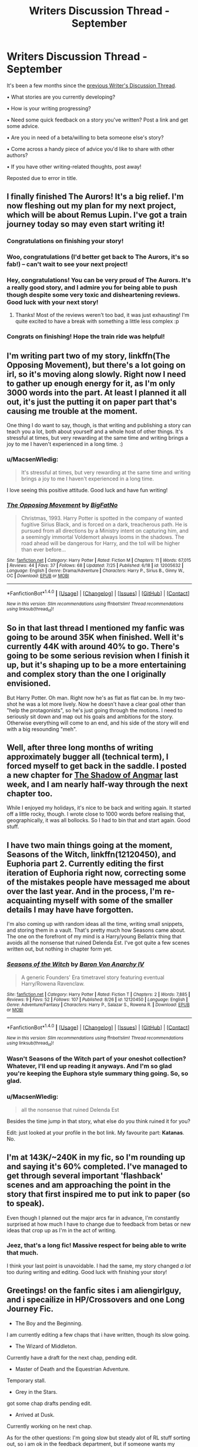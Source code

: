#+TITLE: Writers Discussion Thread - September

* Writers Discussion Thread - September
:PROPERTIES:
:Author: MacsenWledig
:Score: 6
:DateUnix: 1472692654.0
:DateShort: 2016-Sep-01
:END:
It's been a few months since the [[https://www.reddit.com/r/HPfanfiction/comments/4hvdw9/writers_discussion_thread_may/][previous Writer's Discussion Thread]].

• What stories are you currently developing?

• How is your writing progressing?

• Need some quick feedback on a story you've written? Post a link and get some advice.

• Are you in need of a beta/willing to beta someone else's story?

• Come across a handy piece of advice you'd like to share with other authors?

• If you have other writing-related thoughts, post away!

Reposted due to error in title.


** I finally finished The Aurors! It's a big relief. I'm now fleshing out my plan for my next project, which will be about Remus Lupin. I've got a train journey today so may even start writing it!
:PROPERTIES:
:Author: FloreatCastellum
:Score: 9
:DateUnix: 1472711384.0
:DateShort: 2016-Sep-01
:END:

*** Congratulations on finishing your story!
:PROPERTIES:
:Author: MacsenWledig
:Score: 3
:DateUnix: 1472715323.0
:DateShort: 2016-Sep-01
:END:


*** Woo, congratulations (I'd better get back to The Aurors, it's so fab!) -- can't wait to see your next project!
:PROPERTIES:
:Author: nymphxdora
:Score: 2
:DateUnix: 1472723821.0
:DateShort: 2016-Sep-01
:END:


*** Hey, congratulations! You can be very proud of The Aurors. It's a really good story, and I admire you for being able to push though despite some very toxic and disheartening reviews. Good luck with your next story!
:PROPERTIES:
:Author: BigFatNo
:Score: 2
:DateUnix: 1472728700.0
:DateShort: 2016-Sep-01
:END:

**** Thanks! Most of the reviews weren't too bad, it was just exhausting! I'm quite excited to have a break with something a little less complex :p
:PROPERTIES:
:Author: FloreatCastellum
:Score: 2
:DateUnix: 1472729329.0
:DateShort: 2016-Sep-01
:END:


*** Congrats on finishing! Hope the train ride was helpful!
:PROPERTIES:
:Author: airyckah
:Score: 2
:DateUnix: 1474325335.0
:DateShort: 2016-Sep-20
:END:


** I'm writing part two of my story, linkffn(The Opposing Movement), but there's a lot going on irl, so it's moving along slowly. Right now I need to gather up enough energy for it, as I'm only 3000 words into the part. At least I planned it all out, it's just the putting it on paper part that's causing me trouble at the moment.

One thing I do want to say, though, is that writing and publishing a story can teach you a lot, both about yourself and a whole host of other things. It's stressful at times, but very rewarding at the same time and writing brings a joy to me I haven't experienced in a long time. :)
:PROPERTIES:
:Author: BigFatNo
:Score: 5
:DateUnix: 1472697872.0
:DateShort: 2016-Sep-01
:END:

*** u/MacsenWledig:
#+begin_quote
  It's stressful at times, but very rewarding at the same time and writing brings a joy to me I haven't experienced in a long time.
#+end_quote

I love seeing this positive attitude. Good luck and have fun writing!
:PROPERTIES:
:Author: MacsenWledig
:Score: 2
:DateUnix: 1472700670.0
:DateShort: 2016-Sep-01
:END:


*** [[http://www.fanfiction.net/s/12005632/1/][*/The Opposing Movement/*]] by [[https://www.fanfiction.net/u/6968922/BigFatNo][/BigFatNo/]]

#+begin_quote
  Christmas, 1993. Harry Potter is spotted in the company of wanted fugitive Sirius Black, and is forced on a dark, treacherous path. He is pursued from all directions by a Ministry intent on capturing him, and a seemingly immortal Voldemort always looms in the shadows. The road ahead will be dangerous for Harry, and the toll will be higher than ever before...
#+end_quote

^{/Site/: [[http://www.fanfiction.net/][fanfiction.net]] *|* /Category/: Harry Potter *|* /Rated/: Fiction M *|* /Chapters/: 11 *|* /Words/: 67,015 *|* /Reviews/: 44 *|* /Favs/: 37 *|* /Follows/: 68 *|* /Updated/: 7/25 *|* /Published/: 6/18 *|* /id/: 12005632 *|* /Language/: English *|* /Genre/: Drama/Adventure *|* /Characters/: Harry P., Sirius B., Ginny W., OC *|* /Download/: [[http://www.ff2ebook.com/old/ffn-bot/index.php?id=12005632&source=ff&filetype=epub][EPUB]] or [[http://www.ff2ebook.com/old/ffn-bot/index.php?id=12005632&source=ff&filetype=mobi][MOBI]]}

--------------

*FanfictionBot*^{1.4.0} *|* [[[https://github.com/tusing/reddit-ffn-bot/wiki/Usage][Usage]]] | [[[https://github.com/tusing/reddit-ffn-bot/wiki/Changelog][Changelog]]] | [[[https://github.com/tusing/reddit-ffn-bot/issues/][Issues]]] | [[[https://github.com/tusing/reddit-ffn-bot/][GitHub]]] | [[[https://www.reddit.com/message/compose?to=tusing][Contact]]]

^{/New in this version: Slim recommendations using/ ffnbot!slim! /Thread recommendations using/ linksub(thread_id)!}
:PROPERTIES:
:Author: FanfictionBot
:Score: 1
:DateUnix: 1472697942.0
:DateShort: 2016-Sep-01
:END:


** So in that last thread I mentioned my fanfic was going to be around 35K when finished. Well it's currently 44K with around 40% to go. There's going to be some serious revision when I finish it up, but it's shaping up to be a more entertaining and complex story than the one I originally envisioned.

But Harry Potter. Oh man. Right now he's as flat as flat can be. In my two-shot he was a lot more lively. Now he doesn't have a clear goal other than "help the protagonists", so he's just going through the motions. I need to seriously sit down and map out his goals and ambitions for the story. Otherwise everything will come to an end, and his side of the story will end with a big resounding "meh".
:PROPERTIES:
:Author: phantomkat
:Score: 3
:DateUnix: 1472700643.0
:DateShort: 2016-Sep-01
:END:


** Well, after three long months of writing approximately bugger all (technical term), I forced myself to get back in the saddle. I posted a new chapter for [[https://www.fanfiction.net/s/11115934/1/The-Shadow-of-Angmar][The Shadow of Angmar]] last week, and I am nearly half-way through the next chapter too.

While I enjoyed my holidays, it's nice to be back and writing again. It started off a little rocky, though. I wrote close to 1000 words before realising that, geographically, it was all bollocks. So I had to bin that and start again. Good stuff.
:PROPERTIES:
:Author: SteelbadgerMk2
:Score: 3
:DateUnix: 1472712639.0
:DateShort: 2016-Sep-01
:END:


** I have two main things going at the moment, Seasons of the Witch, linkffn(12120450), and Euphoria part 2. Currently editing the first iteration of Euphoria right now, correcting some of the mistakes people have messaged me about over the last year. And in the process, I'm re-acquainting myself with some of the smaller details I may have have forgotten.

I'm also coming up with random ideas all the time, writing small snippets, and storing them in a vault. That's pretty much how Seasons came about. The one on the forefront of my mind is a Harry/young Bellatrix thing that avoids all the nonsense that ruined Delenda Est. I've got quite a few scenes written out, but nothing in chapter form yet.
:PROPERTIES:
:Author: Lord_Anarchy
:Score: 4
:DateUnix: 1472694126.0
:DateShort: 2016-Sep-01
:END:

*** [[http://www.fanfiction.net/s/12120450/1/][*/Seasons of the Witch/*]] by [[https://www.fanfiction.net/u/2125102/Baron-Von-Anarchy-IV][/Baron Von Anarchy IV/]]

#+begin_quote
  A generic Founders' Era timetravel story featuring eventual Harry/Rowena Ravenclaw.
#+end_quote

^{/Site/: [[http://www.fanfiction.net/][fanfiction.net]] *|* /Category/: Harry Potter *|* /Rated/: Fiction T *|* /Chapters/: 2 *|* /Words/: 7,885 *|* /Reviews/: 9 *|* /Favs/: 52 *|* /Follows/: 107 *|* /Published/: 8/26 *|* /id/: 12120450 *|* /Language/: English *|* /Genre/: Adventure/Fantasy *|* /Characters/: Harry P., Salazar S., Rowena R. *|* /Download/: [[http://www.ff2ebook.com/old/ffn-bot/index.php?id=12120450&source=ff&filetype=epub][EPUB]] or [[http://www.ff2ebook.com/old/ffn-bot/index.php?id=12120450&source=ff&filetype=mobi][MOBI]]}

--------------

*FanfictionBot*^{1.4.0} *|* [[[https://github.com/tusing/reddit-ffn-bot/wiki/Usage][Usage]]] | [[[https://github.com/tusing/reddit-ffn-bot/wiki/Changelog][Changelog]]] | [[[https://github.com/tusing/reddit-ffn-bot/issues/][Issues]]] | [[[https://github.com/tusing/reddit-ffn-bot/][GitHub]]] | [[[https://www.reddit.com/message/compose?to=tusing][Contact]]]

^{/New in this version: Slim recommendations using/ ffnbot!slim! /Thread recommendations using/ linksub(thread_id)!}
:PROPERTIES:
:Author: FanfictionBot
:Score: 2
:DateUnix: 1472694140.0
:DateShort: 2016-Sep-01
:END:


*** Wasn't Seasons of the Witch part of your oneshot collection? Whatever, I'll end up reading it anyways. And I'm so glad you're keeping the Euphora style summary thing going. So, so glad.
:PROPERTIES:
:Author: yarglethatblargle
:Score: 1
:DateUnix: 1472697196.0
:DateShort: 2016-Sep-01
:END:


*** u/MacsenWledig:
#+begin_quote
  all the nonsense that ruined Delenda Est
#+end_quote

Besides the time jump in that story, what else do you think ruined it for you?

Edit: just looked at your profile in the bot link. My favourite part: *Katanas*. No.
:PROPERTIES:
:Author: MacsenWledig
:Score: 1
:DateUnix: 1472697677.0
:DateShort: 2016-Sep-01
:END:


** I'm at 143K/~240K in my fic, so I'm rounding up and saying it's 60% completed. I've managed to get through several important 'flashback' scenes and am approaching the point in the story that first inspired me to put ink to paper (so to speak).

Even though I planned out the major arcs far in advance, I'm constantly surprised at how much I have to change due to feedback from betas or new ideas that crop up as I'm in the act of writing.
:PROPERTIES:
:Author: MacsenWledig
:Score: 2
:DateUnix: 1472700983.0
:DateShort: 2016-Sep-01
:END:

*** Jeez, that's a long fic! Massive respect for being able to write that much.

I think your last point is unavoidable. I had the same, my story changed /a lot/ too during writing and editing. Good luck with finishing your story!
:PROPERTIES:
:Author: BigFatNo
:Score: 2
:DateUnix: 1472728540.0
:DateShort: 2016-Sep-01
:END:


** Greetings! on the fanfic sites i am aliengirlguy, and i specailize in HP/Crossovers and one Long Journey Fic.

- The Boy and the Beginning.

I am currently editing a few chaps that i have written, though its slow going.

- The Wizard of Middleton.

Currently have a draft for the next chap, pending edit.

- Master of Death and the Equestrian Adventure.

Temporary stall.

- Grey in the Stars.

got some chap drafts pending edit.

- Arrived at Dusk.

Currently working on he next chap.

As for the other questions: I'm going slow but steady alot of RL stuff sorting out, so i am ok in the feedback department, but if someone wants my advice for crossover work or doing rare shippings in said genre, they can PM me at fanfiction.net under aliengirlguy. I don't use beta's or beta others stories, though i do provide challenges for crossovers if people need an idea boost. Handy advice? hrm...if your not sure on a paragraph, say it outloud to yourself.

my stuff can be found at: [[https://www.fanfiction.net/u/2251662/aliengirlguy]] & [[http://archiveofourown.org/users/aliengirlguy/works]] & [[http://www.fimfiction.net/user/aliengirlguy]]
:PROPERTIES:
:Author: ScreenSquinty
:Score: 2
:DateUnix: 1472701988.0
:DateShort: 2016-Sep-01
:END:


** I'm currently playing catch-up with Harry Potter and the Untitled Tome, which is why I'm up at 6am on my day off. Scavenging for time to write is proving almost as frustrating and exhausting as the thing itself.

It's all good, though - canning this obsession I had with cramming so much into the next update was liberating to say the least. And the readers get two chapters, so everybody wins (after half a year, but who's counting?)

Guess I'll be holding off my original stuff for another decade, lol.
:PROPERTIES:
:Author: Ihateseatbelts
:Score: 2
:DateUnix: 1472707661.0
:DateShort: 2016-Sep-01
:END:

*** u/yarglethatblargle:
#+begin_quote
  And the readers get two chapters, so everybody wins
#+end_quote

Aw yiss
:PROPERTIES:
:Author: yarglethatblargle
:Score: 1
:DateUnix: 1472752668.0
:DateShort: 2016-Sep-01
:END:


** I've begun working on a long-shot I'm tentatively calling "The Ballad of Arlfield", which I mentioned in a [[https://www.reddit.com/r/HPfanfiction/comments/4jokl8/discussion_share_your_bestmost/d38evb3?context=3][comment]] a couple of months ago. It's a very weird fic to write, being half detective noir with a kidnapping subplot, and half Football Manager, but I'm enjoying it a lot.

As for actually published stuff, I'm still working on linkffn(The Lesser Kindness), though I've been a tiny bit short on inspiration for it. I know where I need to go with the next chapter, and I've had time to write lately, yet I never seem to go about finishing the chapter. Hell, I should be writing and here I am typing this instead. Tbh the lack of motivation probably has to do with the lukewarm response the fic seems to have gotten, but I'll not go further into that for fear of sounding like an insufferable whinger.

I seem to be getting more and more interested in writing original fiction these days, but I don't really have the time for both original fiction and more fanfiction. Because of this, I might be finished writing fics in the near future, in exchange for the time to start working more rigorously on original stuff. I'll still be around to read, but I think I'm definitely in my waning days when it comes to writing.
:PROPERTIES:
:Author: Zeitgeist84
:Score: 2
:DateUnix: 1472709434.0
:DateShort: 2016-Sep-01
:END:

*** [[http://www.fanfiction.net/s/11804414/1/][*/The Lesser Kindness/*]] by [[https://www.fanfiction.net/u/1549688/Zeitgeist84][/Zeitgeist84/]]

#+begin_quote
  It goes without saying that a witcher's life is one of thankless peril: brutal training, mutations, vagrancy, and all they get for it are insults and a few coins to tide them over to the next contract. Still, to be a witcher is to lead an fascinating life, and Harry tries to make the most of his. Heavy AU.
#+end_quote

^{/Site/: [[http://www.fanfiction.net/][fanfiction.net]] *|* /Category/: Harry Potter + Witcher Crossover *|* /Rated/: Fiction M *|* /Chapters/: 11 *|* /Words/: 70,095 *|* /Reviews/: 41 *|* /Favs/: 120 *|* /Follows/: 165 *|* /Updated/: 8/1 *|* /Published/: 2/21 *|* /id/: 11804414 *|* /Language/: English *|* /Genre/: Fantasy/Mystery *|* /Characters/: Harry P., Ron W., Hermione G., Geralt of Rivia *|* /Download/: [[http://www.ff2ebook.com/old/ffn-bot/index.php?id=11804414&source=ff&filetype=epub][EPUB]] or [[http://www.ff2ebook.com/old/ffn-bot/index.php?id=11804414&source=ff&filetype=mobi][MOBI]]}

--------------

*FanfictionBot*^{1.4.0} *|* [[[https://github.com/tusing/reddit-ffn-bot/wiki/Usage][Usage]]] | [[[https://github.com/tusing/reddit-ffn-bot/wiki/Changelog][Changelog]]] | [[[https://github.com/tusing/reddit-ffn-bot/issues/][Issues]]] | [[[https://github.com/tusing/reddit-ffn-bot/][GitHub]]] | [[[https://www.reddit.com/message/compose?to=tusing][Contact]]]

^{/New in this version: Slim recommendations using/ ffnbot!slim! /Thread recommendations using/ linksub(thread_id)!}
:PROPERTIES:
:Author: FanfictionBot
:Score: 1
:DateUnix: 1472709443.0
:DateShort: 2016-Sep-01
:END:


*** The Ballad of Arlfield sounds interesting. Have you been inspired by any particular pieces of original noir fiction?
:PROPERTIES:
:Author: MacsenWledig
:Score: 1
:DateUnix: 1472715476.0
:DateShort: 2016-Sep-01
:END:

**** Well, yes and no, the fic is more solidly inspired by The Big Lebowski, which despite its stoner comedy trappings, was itself semi-inspired by The Big Sleep. So there's noir in it, but repackaged alongside a lot of comedy and effusive admiration for sport.
:PROPERTIES:
:Author: Zeitgeist84
:Score: 1
:DateUnix: 1472735082.0
:DateShort: 2016-Sep-01
:END:


** u/UndeadBBQ:
#+begin_quote
  What stories are you currently developing?
#+end_quote

[[https://www.fanfiction.net/story/story_edit_property.php?storyid=11346410][The Bloodmoon Rises]]

#+begin_quote
  How is your writing progressing?
#+end_quote

meh... too much else to do.

#+begin_quote
  Need some quick feedback on a story you've written? Post a link and get some advice.
#+end_quote

Always highly appreciated. Link is above.

#+begin_quote
  Are you in need of a beta/willing to beta someone else's story?
#+end_quote

I should use a beta, but I really don't like the hassle of sending someone my script, then doing the corrections,... At least I won't do that for a fanfiction. The Input/Output just isn't worth the effort, really.

#+begin_quote
  If you have other writing-related thoughts, post away!
#+end_quote

Lately I've come across my new nemesis. Going from one arc to the next. Especially the scene that lets your characters take a breath from the previous arc's problem and then confront them with the new problem. Those scenes always feel very awkward to me.
:PROPERTIES:
:Author: UndeadBBQ
:Score: 2
:DateUnix: 1472722974.0
:DateShort: 2016-Sep-01
:END:


** Well I haven't posted a new chapter for Treasure Hunter in almost two months, so I should probably work on getting past the general outline for the final arc and just sit down and write it. However, I'm super distracted by the HP/Warcraft crossover I'm writing which is almost double the current length of the story I'm actually publishing. (It also doesn't help that the new World of Warcraft expansion just came out and any free time I have is devoted to that)

If anyone is willing to provide an opinion; How do you deal with faith in a fic without coming off too preachy? I myself am not religious in the slightest but in my Warcraft/HP fic Harry is a paladin and a major pillar of any paladin character is their faith. Luckily in Warcraft a paladin's faith is not focused on a specific deity/god but instead comes from their faith in the Light (Holy Light) so for the most part I can avoid Harry preaching but I'm also shaping a scene in which Harry has a deep spiritual moment, basically witnessing and aiding in the performing of a miracle.

It's weird how characters can just lead you on these journey's you had no plans for when you first started writing.
:PROPERTIES:
:Author: Ryder10
:Score: 2
:DateUnix: 1472734636.0
:DateShort: 2016-Sep-01
:END:

*** u/MacsenWledig:
#+begin_quote
  How do you deal with faith in a fic without coming off too preachy?
#+end_quote

Is your protagonist ever confronted with someone with a differing opinion? If so, how do they act? If they get indignant and angry, then that could be segue to being preachy. On the other hand, if they're calm and open to the idea of other people having valid opinions, then you've managed to make your character even-handed.
:PROPERTIES:
:Author: MacsenWledig
:Score: 1
:DateUnix: 1472734787.0
:DateShort: 2016-Sep-01
:END:

**** Harry I have plans to always be the kind of middle ground type, he has things he can't stand (demons, undead, traitors) but he's the one who appears most open to cooperation between say Humans and Orcs (in warcraft the two races normally despise one another).

However, other characters will react indignantly and angrily to those who oppose them or their views. Mostly because they're villains, in Warcraft there's a sect of paladins, priests and others called the Scarlet Crusade whose soul purpose is to wipe out those they consider lesser.

It's not just that Harry might be too preachy it's also that I have several scenes showing him in training which include philosophical conversations between himself and his teachers on the nature of the Light and a paladins place in the world. So I'm hoping that comes off more as world building than actual religious dogma.
:PROPERTIES:
:Author: Ryder10
:Score: 1
:DateUnix: 1472736486.0
:DateShort: 2016-Sep-01
:END:


** Two steps forward one step back. I have a pretty sound plot that spans books 3 and 4, but the beginning is kicking my arse.
:PROPERTIES:
:Author: updownban
:Score: 2
:DateUnix: 1472739796.0
:DateShort: 2016-Sep-01
:END:


** I currently have one active WIP and and one that I occasionally write a few hundred words for.

The big WIP linkffn(10753296) is undergoing an edit of earlier chapters to fix typos, improve readability and correct continuity inconsistencies and at the same time I'm sorta stuck on the next update. A bit of writer's block. I have a pretty detailed plan, it's actually putting the words on the page that's a grind. I'm closer to the end than beginning though, so if I can keep a more or less steady pace, I should be able to finish it this year.
:PROPERTIES:
:Author: ScottPress
:Score: 2
:DateUnix: 1472699538.0
:DateShort: 2016-Sep-01
:END:

*** [[http://www.fanfiction.net/s/10753296/1/][*/Lesser Evils/*]] by [[https://www.fanfiction.net/u/4033897/Scott-Press][/Scott Press/]]

#+begin_quote
  OotP AU. Dark magic, Death Eaters, politics - and in the middle of it all, Harry Potter. Tested against enemies old and new, he learns that power requires sacrifices, revenge, doubly so. No slash, no bashing, Crouch Sr is alive.
#+end_quote

^{/Site/: [[http://www.fanfiction.net/][fanfiction.net]] *|* /Category/: Harry Potter *|* /Rated/: Fiction M *|* /Chapters/: 22 *|* /Words/: 188,179 *|* /Reviews/: 186 *|* /Favs/: 496 *|* /Follows/: 697 *|* /Updated/: 8/18 *|* /Published/: 10/12/2014 *|* /id/: 10753296 *|* /Language/: English *|* /Genre/: Crime/Drama *|* /Characters/: Harry P., Sirius B., Sturgis P., Mulciber *|* /Download/: [[http://www.ff2ebook.com/old/ffn-bot/index.php?id=10753296&source=ff&filetype=epub][EPUB]] or [[http://www.ff2ebook.com/old/ffn-bot/index.php?id=10753296&source=ff&filetype=mobi][MOBI]]}

--------------

*FanfictionBot*^{1.4.0} *|* [[[https://github.com/tusing/reddit-ffn-bot/wiki/Usage][Usage]]] | [[[https://github.com/tusing/reddit-ffn-bot/wiki/Changelog][Changelog]]] | [[[https://github.com/tusing/reddit-ffn-bot/issues/][Issues]]] | [[[https://github.com/tusing/reddit-ffn-bot/][GitHub]]] | [[[https://www.reddit.com/message/compose?to=tusing][Contact]]]

^{/New in this version: Slim recommendations using/ ffnbot!slim! /Thread recommendations using/ linksub(thread_id)!}
:PROPERTIES:
:Author: FanfictionBot
:Score: 2
:DateUnix: 1472699550.0
:DateShort: 2016-Sep-01
:END:


** I'm writing a CC fic and I'm finding it quite a frustrating process. Partly because writing is a frustrating process for me anyway, but mainly because I feel as if the new canon is so insubstantial and inconsistent that there is very little solid foundation to build on - do you know what I mean? Still, I pretty much have the story planned.

The other problem is more abstract; it's that my story is really part of a series - basically a sequel to another fanfiction (so is a fanfiction of a fanfiction. Meta I suppose). But that means that even at this very early stage I know there will be a minute number of readers for it. And yet I still feel that I need to get it out of my head. It's a bit like planning a massive party all the while knowing that none of the invited guests will turn up.

Anyway I've been boring people to death with my questions and complaints about The Play so if anyone is up for private brainstorming about it I'd love to hear from you.

I've got a brilliant SPaG beta for the story but I would be interested in another - specifically to pick apart plot holes and inconsistencies, though I won't have anything ready for a while.

Likewise I'm happy to beta odd chapters but can't really commit to anything long term. My turnaround time varies depending on how busy I am IRL.
:PROPERTIES:
:Author: booksandpots
:Score: 1
:DateUnix: 1472718477.0
:DateShort: 2016-Sep-01
:END:


** Still working on The Lost Children -- I'm absolutely loving it, and I just wrote a couple of scenes that I've been really looking forward to (I find that it's always the scenes that you want to write the most that come out the best). I've also found a chapter of something in my drafts that I wanted to be the start of a longer piece, but like, I don't think I have the time to do something alongside TLC, especially considering the sheer detail that TLC is going into. So I'm trying to see if I can edit it int a one-shot!
:PROPERTIES:
:Author: nymphxdora
:Score: 1
:DateUnix: 1472723922.0
:DateShort: 2016-Sep-01
:END:


** Right now I'm feeling really ashamed and I'm not sure what to do with my story. A while ago I deleted the story I'm currently working on and after a few months of thinking went on with it somewhere else. My problem is that while I can see little mistakes most of the time, I tend to see the greater ones at once in a way that is crushing, so either I am over-confident and not critical enough, or I completely despise my story and don't think I am the correct person to be writing it (even though there are like 100 versions of it already written by other people , all different from mine and good in their own way, and I have no inspiration for something else at this point in my life). My advice for other writers is to read (other people's fanfiction), look critically at yourself but don't give up on something that brings you joy and to listen to music to cheer yourself up when you feel like quitting (again). It's never too late to become a 'better' version of yourself when it comes to writing (terrible cliché, I know), however sometimes it takes more time than you would have liked
:PROPERTIES:
:Author: Brighter_days
:Score: 1
:DateUnix: 1472759507.0
:DateShort: 2016-Sep-02
:END:

*** I do understand and share that lack of confidence; it is very hard to judge the quality of your own work and I'm terrible at doing that. there is no doubt that the best thing you can do to get better is practice. Do get a good beta if you can - easier said than done, I know.

I wouldn't recommend reading a lot of fanfiction if you are looking to improve your own writing. Even out of the best, there is very little that is written to a publishable standard. Read fanfiction to practise giving constructive criticism and to learn to recognise some of the pitfalls, but to improve your own writing, read real quality published work.
:PROPERTIES:
:Author: booksandpots
:Score: 2
:DateUnix: 1472762422.0
:DateShort: 2016-Sep-02
:END:

**** yes practice is very good too. I dislike bothering people (seeing as I can't be a beta in return for people myself, due to that English isn't my first language, and I have no special expertises) and relying on someone else, but I agree that sometimes you just can't get all the mistakes out yourself. I didn't mean reading a lot of fanfiction as a replacement for published works, but personally it always inspires me. Thanks for your reply.
:PROPERTIES:
:Author: Brighter_days
:Score: 1
:DateUnix: 1472763517.0
:DateShort: 2016-Sep-02
:END:


** I'm actively working on two fics. One is over 325k at the moment and it's a time travel fic with an OC. I've written about 60% of the scenes I've mapped out for it, but I'll need to go back and cut a bunch before I publish it. If I ever do. I vacillate between loving the story and being proud of it and the way it's coming together and hating it because I know so many people dislike OCs (me included most of the time.)

The second fic has exactly 50% of my mapped out scenes written. This one is basically smut-with-substance. It's got a plot but it's also got a lot of gratuitous sex scenes as well.

August has been a bad month where these two stories were concerned, but I did get a little plot bunny in my head a few days ago and sat down and wrote 4,500+ words on a new idea in one day.

I also wrote a one-shot (that could possibly have more plot later) earlier in the month written from Ron's POV which is really different for me. I should really publish the one-shot at least, but I feel like I need to polish it some more before I let it out in the world.

I'm in that middle section on both of these fics and that's when I always tend to bog down and lose interest. Anyone have any tips besides just pushing through it and hoping for the best?
:PROPERTIES:
:Author: EntwinedLove
:Score: 1
:DateUnix: 1472771543.0
:DateShort: 2016-Sep-02
:END:


** I'm trying to finish a Harry/Tonks oneshot I have in my head. I've only recently started writing and I'm struggling to write anything I don't hate, but I'm getting there.
:PROPERTIES:
:Author: TheGeneralStarfox
:Score: 1
:DateUnix: 1472782705.0
:DateShort: 2016-Sep-02
:END:


** It's been just over a year since I started writing [[/r/magicmuggle]], and I marked the year anniversary just a few days ago. Currently planning the third year in detail.

If anyone's wondering why it's on Reddit and not a more traditional site, it's because it started from a prompt on [[/r/writingprompts]] and I wanted to keep it on the same site for the readers' convenience.
:PROPERTIES:
:Author: Doomchicken7
:Score: 1
:DateUnix: 1472708219.0
:DateShort: 2016-Sep-01
:END:


** I'm working on "Divided and Entwined" and "Harry Potter and the Girl Who Walked on Water", at the usual rate of one chapter per week for each story. The second story should finish this month.

linkffn(11910994) linkffn(12076771)
:PROPERTIES:
:Author: Starfox5
:Score: 0
:DateUnix: 1472709489.0
:DateShort: 2016-Sep-01
:END:

*** [[http://www.fanfiction.net/s/11910994/1/][*/Divided and Entwined/*]] by [[https://www.fanfiction.net/u/2548648/Starfox5][/Starfox5/]]

#+begin_quote
  AU. Fudge doesn't try to ignore Voldemort's return at the end of the 4th Year. Instead, influenced by Malfoy, he tries to appease the Dark Lord. Many think that the rights of the muggleborns are a small price to pay to avoid a bloody war. Hermione Granger and the other muggleborns disagree. Vehemently.
#+end_quote

^{/Site/: [[http://www.fanfiction.net/][fanfiction.net]] *|* /Category/: Harry Potter *|* /Rated/: Fiction M *|* /Chapters/: 18 *|* /Words/: 185,354 *|* /Reviews/: 476 *|* /Favs/: 506 *|* /Follows/: 735 *|* /Updated/: 8/20 *|* /Published/: 4/23 *|* /id/: 11910994 *|* /Language/: English *|* /Genre/: Adventure *|* /Characters/: Harry P., Ron W., Hermione G., Albus D. *|* /Download/: [[http://www.ff2ebook.com/old/ffn-bot/index.php?id=11910994&source=ff&filetype=epub][EPUB]] or [[http://www.ff2ebook.com/old/ffn-bot/index.php?id=11910994&source=ff&filetype=mobi][MOBI]]}

--------------

[[http://www.fanfiction.net/s/12076771/1/][*/Harry Potter and the Girl Who Walked on Water/*]] by [[https://www.fanfiction.net/u/2548648/Starfox5][/Starfox5/]]

#+begin_quote
  AU. From the deepest abyss of the sea, a new menace rises to threaten Wizarding Britain. And three scarred people are called up once again to defend a country that seems torn between praising and condemning them for saving it the first time. Inspired by concepts from Kantai Collection and similar games.
#+end_quote

^{/Site/: [[http://www.fanfiction.net/][fanfiction.net]] *|* /Category/: Harry Potter *|* /Rated/: Fiction M *|* /Chapters/: 4 *|* /Words/: 31,037 *|* /Reviews/: 53 *|* /Favs/: 52 *|* /Follows/: 75 *|* /Updated/: 8/20 *|* /Published/: 7/30 *|* /id/: 12076771 *|* /Language/: English *|* /Genre/: Adventure/Drama *|* /Characters/: <Harry P., Ron W., Hermione G.> *|* /Download/: [[http://www.ff2ebook.com/old/ffn-bot/index.php?id=12076771&source=ff&filetype=epub][EPUB]] or [[http://www.ff2ebook.com/old/ffn-bot/index.php?id=12076771&source=ff&filetype=mobi][MOBI]]}

--------------

*FanfictionBot*^{1.4.0} *|* [[[https://github.com/tusing/reddit-ffn-bot/wiki/Usage][Usage]]] | [[[https://github.com/tusing/reddit-ffn-bot/wiki/Changelog][Changelog]]] | [[[https://github.com/tusing/reddit-ffn-bot/issues/][Issues]]] | [[[https://github.com/tusing/reddit-ffn-bot/][GitHub]]] | [[[https://www.reddit.com/message/compose?to=tusing][Contact]]]

^{/New in this version: Slim recommendations using/ ffnbot!slim! /Thread recommendations using/ linksub(thread_id)!}
:PROPERTIES:
:Author: FanfictionBot
:Score: 1
:DateUnix: 1472709552.0
:DateShort: 2016-Sep-01
:END:
